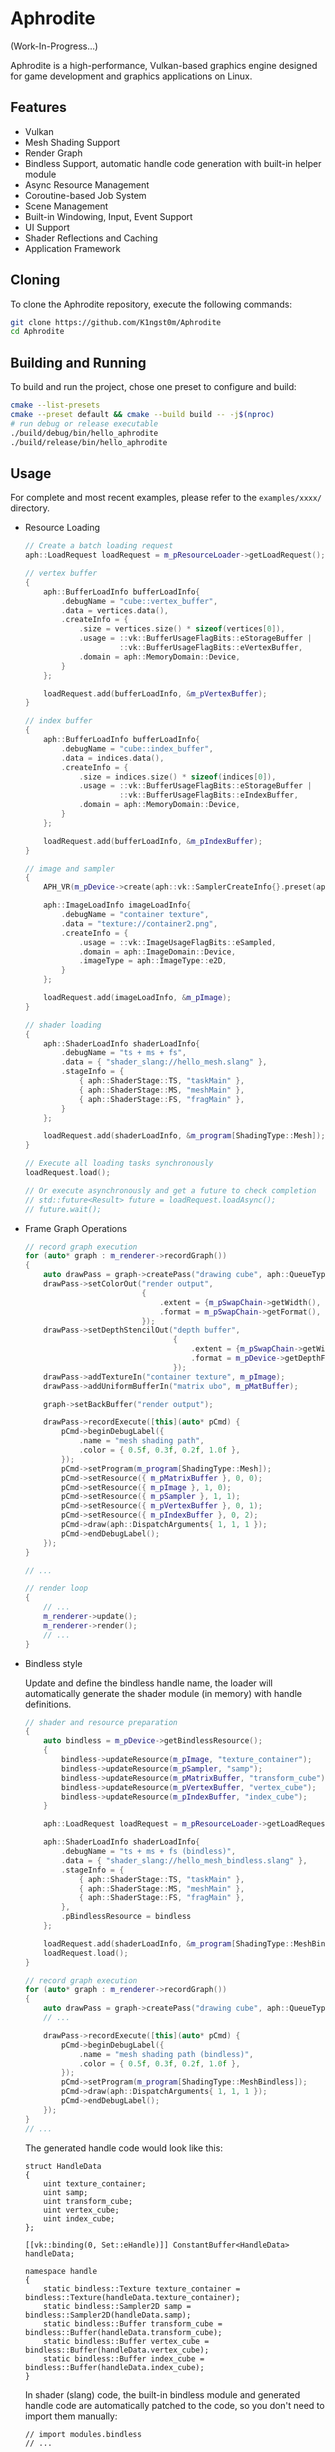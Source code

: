 * Aphrodite

(Work-In-Progress...)

  Aphrodite is a high-performance, Vulkan-based graphics engine designed for game development and graphics applications on Linux.

** Features

  - Vulkan
  - Mesh Shading Support
  - Render Graph
  - Bindless Support, automatic handle code generation with built-in helper module 
  - Async Resource Management
  - Coroutine-based Job System
  - Scene Management
  - Built-in Windowing, Input, Event Support
  - UI Support
  - Shader Reflections and Caching
  - Application Framework

** Cloning

  To clone the Aphrodite repository, execute the following commands:

  #+BEGIN_SRC bash
  git clone https://github.com/K1ngst0m/Aphrodite
  cd Aphrodite
  #+END_SRC

** Building and Running

  To build and run the project, chose one preset to configure and build:

  #+BEGIN_SRC bash
  cmake --list-presets
  cmake --preset default && cmake --build build -- -j$(nproc)
  # run debug or release executable
  ./build/debug/bin/hello_aphrodite
  ./build/release/bin/hello_aphrodite
  #+END_SRC

** Usage

  For complete and most recent examples, please refer to the ~examples/xxxx/~ directory.

  - Resource Loading

    #+BEGIN_SRC cpp
    // Create a batch loading request
    aph::LoadRequest loadRequest = m_pResourceLoader->getLoadRequest();
    
    // vertex buffer
    {
        aph::BufferLoadInfo bufferLoadInfo{ 
            .debugName = "cube::vertex_buffer",
            .data = vertices.data(),
            .createInfo = {
                .size = vertices.size() * sizeof(vertices[0]),
                .usage = ::vk::BufferUsageFlagBits::eStorageBuffer |
                         ::vk::BufferUsageFlagBits::eVertexBuffer,
                .domain = aph::MemoryDomain::Device,
            } 
        };

        loadRequest.add(bufferLoadInfo, &m_pVertexBuffer);
    }

    // index buffer
    {
        aph::BufferLoadInfo bufferLoadInfo{ 
            .debugName = "cube::index_buffer",
            .data = indices.data(),
            .createInfo = {
                .size = indices.size() * sizeof(indices[0]),
                .usage = ::vk::BufferUsageFlagBits::eStorageBuffer |
                         ::vk::BufferUsageFlagBits::eIndexBuffer,
                .domain = aph::MemoryDomain::Device,
            } 
        };

        loadRequest.add(bufferLoadInfo, &m_pIndexBuffer);
    }

    // image and sampler
    {
        APH_VR(m_pDevice->create(aph::vk::SamplerCreateInfo{}.preset(aph::SamplerPreset::LinearClamp), &m_pSampler));
        
        aph::ImageLoadInfo imageLoadInfo{
            .debugName = "container texture",
            .data = "texture://container2.png",
            .createInfo = {
                .usage = ::vk::ImageUsageFlagBits::eSampled,
                .domain = aph::ImageDomain::Device,
                .imageType = aph::ImageType::e2D,
            }
        };

        loadRequest.add(imageLoadInfo, &m_pImage);
    }

    // shader loading
    {
        aph::ShaderLoadInfo shaderLoadInfo{ 
            .debugName = "ts + ms + fs",
            .data = { "shader_slang://hello_mesh.slang" },
            .stageInfo = {
                { aph::ShaderStage::TS, "taskMain" },
                { aph::ShaderStage::MS, "meshMain" },
                { aph::ShaderStage::FS, "fragMain" },
            } 
        };

        loadRequest.add(shaderLoadInfo, &m_program[ShadingType::Mesh]);
    }

    // Execute all loading tasks synchronously
    loadRequest.load();
    
    // Or execute asynchronously and get a future to check completion
    // std::future<Result> future = loadRequest.loadAsync();
    // future.wait();
    #+END_SRC

  - Frame Graph Operations

    #+BEGIN_SRC cpp
    // record graph execution
    for (auto* graph : m_renderer->recordGraph())
    {
        auto drawPass = graph->createPass("drawing cube", aph::QueueType::Graphics);
        drawPass->setColorOut("render output",
                              {
                                  .extent = {m_pSwapChain->getWidth(), m_pSwapChain->getHeight(), 1},
                                  .format = m_pSwapChain->getFormat(),
                              });
        drawPass->setDepthStencilOut("depth buffer",
                                     {
                                         .extent = {m_pSwapChain->getWidth(), m_pSwapChain->getHeight(), 1},
                                         .format = m_pDevice->getDepthFormat(),
                                     });
        drawPass->addTextureIn("container texture", m_pImage);
        drawPass->addUniformBufferIn("matrix ubo", m_pMatBuffer);

        graph->setBackBuffer("render output");

        drawPass->recordExecute([this](auto* pCmd) {
            pCmd->beginDebugLabel({
                .name = "mesh shading path",
                .color = { 0.5f, 0.3f, 0.2f, 1.0f },
            });
            pCmd->setProgram(m_program[ShadingType::Mesh]);
            pCmd->setResource({ m_pMatrixBuffer }, 0, 0);
            pCmd->setResource({ m_pImage }, 1, 0);
            pCmd->setResource({ m_pSampler }, 1, 1);
            pCmd->setResource({ m_pVertexBuffer }, 0, 1);
            pCmd->setResource({ m_pIndexBuffer }, 0, 2);
            pCmd->draw(aph::DispatchArguments{ 1, 1, 1 });
            pCmd->endDebugLabel();
        });
    }

    // ...

    // render loop
    {
        // ...
        m_renderer->update();
        m_renderer->render();
        // ...
    }
    #+END_SRC

  - Bindless style

    Update and define the bindless handle name, the loader will automatically generate the shader module (in memory) with handle definitions.

    #+BEGIN_SRC cpp
    // shader and resource preparation
    {
        auto bindless = m_pDevice->getBindlessResource();
        {
            bindless->updateResource(m_pImage, "texture_container");
            bindless->updateResource(m_pSampler, "samp");
            bindless->updateResource(m_pMatrixBuffer, "transform_cube");
            bindless->updateResource(m_pVertexBuffer, "vertex_cube");
            bindless->updateResource(m_pIndexBuffer, "index_cube");
        }

        aph::LoadRequest loadRequest = m_pResourceLoader->getLoadRequest();
        
        aph::ShaderLoadInfo shaderLoadInfo{ 
            .debugName = "ts + ms + fs (bindless)",
            .data = { "shader_slang://hello_mesh_bindless.slang" },
            .stageInfo = {
                { aph::ShaderStage::TS, "taskMain" },
                { aph::ShaderStage::MS, "meshMain" },
                { aph::ShaderStage::FS, "fragMain" },
            }, 
            .pBindlessResource = bindless
        };

        loadRequest.add(shaderLoadInfo, &m_program[ShadingType::MeshBindless]);
        loadRequest.load();
    }

    // record graph execution
    for (auto* graph : m_renderer->recordGraph())
    {
        auto drawPass = graph->createPass("drawing cube", aph::QueueType::Graphics);
        // ...

        drawPass->recordExecute([this](auto* pCmd) {
            pCmd->beginDebugLabel({
                .name = "mesh shading path (bindless)",
                .color = { 0.5f, 0.3f, 0.2f, 1.0f },
            });
            pCmd->setProgram(m_program[ShadingType::MeshBindless]);
            pCmd->draw(aph::DispatchArguments{ 1, 1, 1 });
            pCmd->endDebugLabel();
        });
    }
    // ...
    #+END_SRC

    The generated handle code would look like this:
    #+BEGIN_SRC hlsl
    struct HandleData
    {
        uint texture_container;
        uint samp;
        uint transform_cube;
        uint vertex_cube;
        uint index_cube;
    };
    
    [[vk::binding(0, Set::eHandle)]] ConstantBuffer<HandleData> handleData;
    
    namespace handle
    {
        static bindless::Texture texture_container = bindless::Texture(handleData.texture_container);
        static bindless::Sampler2D samp = bindless::Sampler2D(handleData.samp);
        static bindless::Buffer transform_cube = bindless::Buffer(handleData.transform_cube);
        static bindless::Buffer vertex_cube = bindless::Buffer(handleData.vertex_cube);
        static bindless::Buffer index_cube = bindless::Buffer(handleData.index_cube);
    }
    #+END_SRC

    In shader (slang) code, the built-in bindless module and generated handle code are automatically patched to the code, so you don't need to import them manually:
    #+BEGIN_SRC hlsl
    // import modules.bindless
    // ...

    VertexIn GetVertex(uint indexId)
    {
        let vertexId = handle::index_cube.get<uint>(indexId);
        let vertex = handle::vertex_cube.get<VertexIn>(vertexId);
        return vertex;
    }

    // ...
    let color = handle::texture_container.sample(handle::samp, input.uv);
    // ...
    #+END_SRC

** Third Party Libraries

- [[https://github.com/bombela/backward-cpp][backward-cpp]]
- [[https://github.com/g-truc/glm][glm]]
- [[https://github.com/ocornut/imgui][imgui]]
- [[https://github.com/microsoft/mimalloc][mimalloc]]
- [[https://github.com/shader-slang/slang][slang]]
- [[https://github.com/nothings/stb][stb]]
- [[https://github.com/syoyo/tinygltf][tinygltf]]
- [[https://github.com/GPUOpen-LibrariesAndSDKs/VulkanMemoryAllocator][Vulkan Memory Allocator]]
- [[https://github.com/libsdl-org/SDL][SDL]]
- [[https://github.com/glfw/glfw][glfw]]
- [[https://github.com/wolfpld/tracy][tracy]]
- [[https://github.com/marzer/tomlplusplus][tomlplusplus]]
- [[https://github.com/martinus/unordered_dense][unordered_dense]]
- [[https://github.com/jbaldwin/libcoro][libcoro]]
- [[https://github.com/KhronosGroup/SPIRV-Cross][SPIRV-Cross]]
- [[https://github.com/KhronosGroup/Vulkan-Headers][Vulkan-Headers]]
